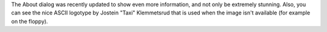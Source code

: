 The About dialog was recently updated to show even more information, and not
only be extremely stunning. Also, you can see the nice ASCII logotype by 
Jostein "Taxi" Klemmetsrud that is used when the image isn't available (for
example on the floppy).
